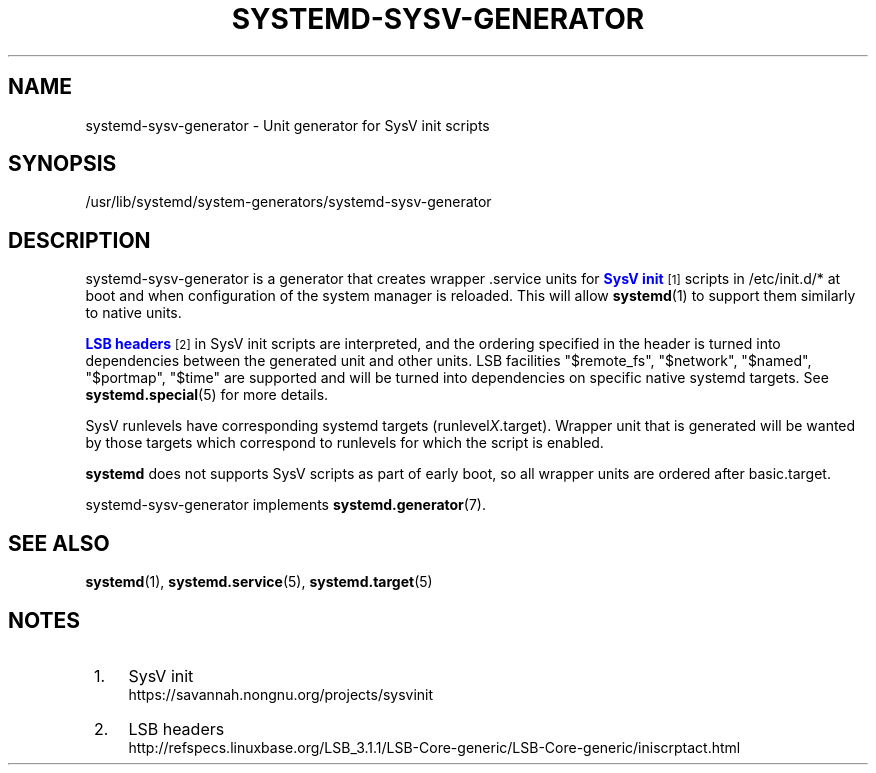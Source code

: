 '\" t
.TH "SYSTEMD\-SYSV\-GENERATOR" "8" "" "systemd 220" "systemd-sysv-generator"
.\" -----------------------------------------------------------------
.\" * Define some portability stuff
.\" -----------------------------------------------------------------
.\" ~~~~~~~~~~~~~~~~~~~~~~~~~~~~~~~~~~~~~~~~~~~~~~~~~~~~~~~~~~~~~~~~~
.\" http://bugs.debian.org/507673
.\" http://lists.gnu.org/archive/html/groff/2009-02/msg00013.html
.\" ~~~~~~~~~~~~~~~~~~~~~~~~~~~~~~~~~~~~~~~~~~~~~~~~~~~~~~~~~~~~~~~~~
.ie \n(.g .ds Aq \(aq
.el       .ds Aq '
.\" -----------------------------------------------------------------
.\" * set default formatting
.\" -----------------------------------------------------------------
.\" disable hyphenation
.nh
.\" disable justification (adjust text to left margin only)
.ad l
.\" -----------------------------------------------------------------
.\" * MAIN CONTENT STARTS HERE *
.\" -----------------------------------------------------------------
.SH "NAME"
systemd-sysv-generator \- Unit generator for SysV init scripts
.SH "SYNOPSIS"
.PP
/usr/lib/systemd/system\-generators/systemd\-sysv\-generator
.SH "DESCRIPTION"
.PP
systemd\-sysv\-generator
is a generator that creates wrapper \&.service units for
\m[blue]\fBSysV init\fR\m[]\&\s-2\u[1]\d\s+2
scripts in
/etc/init\&.d/*
at boot and when configuration of the system manager is reloaded\&. This will allow
\fBsystemd\fR(1)
to support them similarly to native units\&.
.PP
\m[blue]\fBLSB headers\fR\m[]\&\s-2\u[2]\d\s+2
in SysV init scripts are interpreted, and the ordering specified in the header is turned into dependencies between the generated unit and other units\&. LSB facilities
"$remote_fs",
"$network",
"$named",
"$portmap",
"$time"
are supported and will be turned into dependencies on specific native systemd targets\&. See
\fBsystemd.special\fR(5)
for more details\&.
.PP
SysV runlevels have corresponding systemd targets (runlevel\fIX\fR\&.target)\&. Wrapper unit that is generated will be wanted by those targets which correspond to runlevels for which the script is enabled\&.
.PP
\fBsystemd\fR
does not supports SysV scripts as part of early boot, so all wrapper units are ordered after
basic\&.target\&.
.PP
systemd\-sysv\-generator
implements
\fBsystemd.generator\fR(7)\&.
.SH "SEE ALSO"
.PP
\fBsystemd\fR(1),
\fBsystemd.service\fR(5),
\fBsystemd.target\fR(5)
.SH "NOTES"
.IP " 1." 4
SysV init
.RS 4
\%https://savannah.nongnu.org/projects/sysvinit
.RE
.IP " 2." 4
LSB headers
.RS 4
\%http://refspecs.linuxbase.org/LSB_3.1.1/LSB-Core-generic/LSB-Core-generic/iniscrptact.html
.RE

